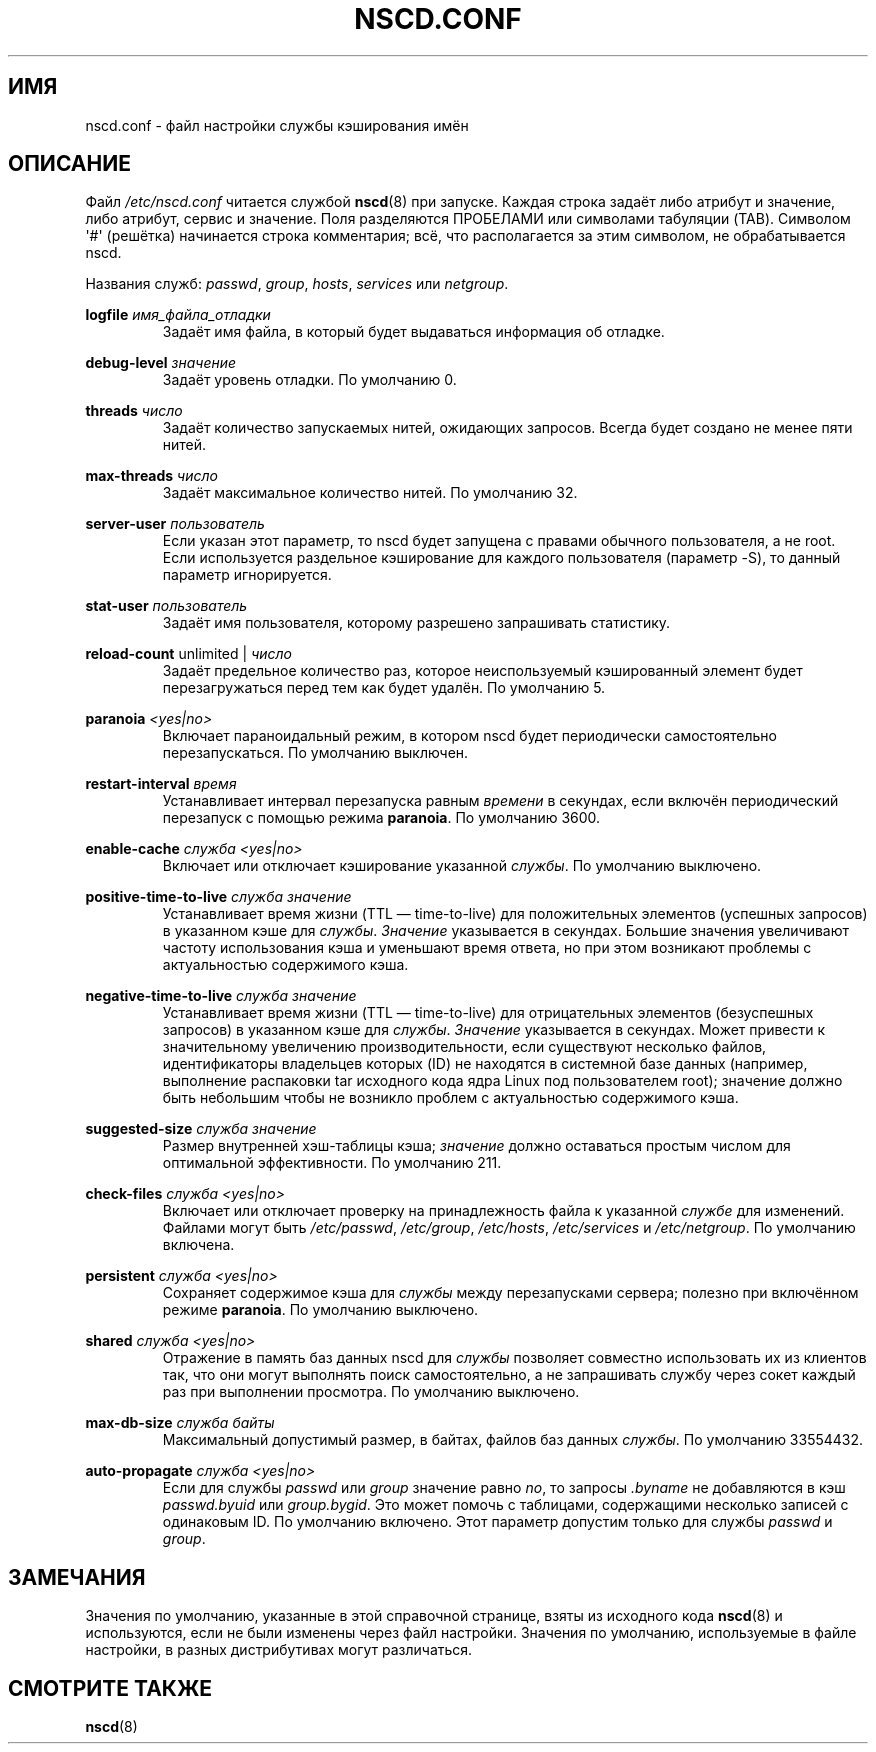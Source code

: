 .\" -*- mode: troff; coding: UTF-8 -*-
.\" Copyright (c) 1999, 2000 SuSE GmbH Nuernberg, Germany
.\" Author: Thorsten Kukuk <kukuk@suse.de>
.\"
.\" %%%LICENSE_START(GPLv2+_SW_3_PARA)
.\" This program is free software; you can redistribute it and/or
.\" modify it under the terms of the GNU General Public License as
.\" published by the Free Software Foundation; either version 2 of the
.\" License, or (at your option) any later version.
.\"
.\" This program is distributed in the hope that it will be useful,
.\" but WITHOUT ANY WARRANTY; without even the implied warranty of
.\" MERCHANTABILITY or FITNESS FOR A PARTICULAR PURPOSE.  See the GNU
.\" General Public License for more details.
.\"
.\" You should have received a copy of the GNU General Public
.\" License along with this manual; if not, see
.\" <http://www.gnu.org/licenses/>.
.\" %%%LICENSE_END
.\"
.\"*******************************************************************
.\"
.\" This file was generated with po4a. Translate the source file.
.\"
.\"*******************************************************************
.TH NSCD.CONF 5 2014\-02\-07 GNU "Руководство программиста Linux"
.SH ИМЯ
nscd.conf \- файл настройки службы кэширования имён
.SH ОПИСАНИЕ
Файл \fI/etc/nscd.conf\fP читается службой \fBnscd\fP(8) при запуске. Каждая
строка задаёт либо атрибут и значение, либо атрибут, сервис и значение. Поля
разделяются ПРОБЕЛАМИ или символами табуляции (TAB). Символом \(aq#\(aq
(решётка) начинается строка комментария; всё, что располагается за этим
символом, не обрабатывается nscd.
.PP
Названия служб: \fIpasswd\fP, \fIgroup\fP, \fIhosts\fP, \fIservices\fP или \fInetgroup\fP.
.PP
\fBlogfile\fP \fIимя_файла_отладки\fP
.RS
Задаёт имя файла, в который будет выдаваться информация об отладке.
.RE
.PP
\fBdebug\-level\fP \fIзначение\fP
.RS
Задаёт уровень отладки. По умолчанию 0.
.RE
.PP
\fBthreads\fP \fIчисло\fP
.RS
Задаёт количество запускаемых нитей, ожидающих запросов. Всегда будет
создано не менее пяти нитей.
.RE
.PP
\fBmax\-threads\fP \fIчисло\fP
.RS
Задаёт максимальное количество нитей. По умолчанию 32.
.RE
.PP
\fBserver\-user\fP \fIпользователь\fP
.RS
Если указан этот параметр, то nscd будет запущена с правами обычного
пользователя, а не root. Если используется раздельное кэширование для
каждого пользователя (параметр \-S), то данный параметр игнорируется.
.RE
.PP
\fBstat\-user\fP \fIпользователь\fP
.RS
Задаёт имя пользователя, которому разрешено запрашивать статистику.
.RE
.PP
\fBreload\-count\fP unlimited | \fIчисло\fP
.RS
Задаёт предельное количество раз, которое неиспользуемый кэшированный
элемент будет перезагружаться перед тем как будет удалён. По умолчанию 5.
.RE
.PP
\fBparanoia\fP \fI<yes|no>\fP
.RS
Включает параноидальный режим, в котором nscd будет периодически
самостоятельно перезапускаться. По умолчанию выключен.
.RE
.PP
\fBrestart\-interval\fP \fIвремя\fP
.RS
Устанавливает интервал перезапуска равным \fIвремени\fP в секундах, если
включён периодический перезапуск с помощью режима \fBparanoia\fP. По умолчанию
3600.
.RE
.PP
\fBenable\-cache\fP \fIслужба\fP \fI<yes|no>\fP
.RS
Включает или отключает кэширование указанной \fIслужбы\fP. По умолчанию
выключено.
.RE
.PP
\fBpositive\-time\-to\-live\fP \fIслужба\fP \fIзначение\fP
.RS
Устанавливает время жизни (TTL \(em time\-to\-live) для положительных
элементов (успешных запросов) в указанном кэше для \fIслужбы\fP. \fIЗначение\fP
указывается в секундах. Большие значения увеличивают частоту использования
кэша и уменьшают время ответа, но при этом возникают проблемы с
актуальностью содержимого кэша.
.RE
.PP
\fBnegative\-time\-to\-live\fP \fIслужба\fP \fIзначение\fP
.RS
Устанавливает время жизни (TTL — time\-to\-live) для отрицательных элементов
(безуспешных запросов) в указанном кэше для \fIслужбы\fP. \fIЗначение\fP
указывается в секундах. Может привести к значительному увеличению
производительности, если существуют несколько файлов, идентификаторы
владельцев которых (ID) не находятся в системной базе данных (например,
выполнение распаковки tar исходного кода ядра Linux под пользователем root);
значение должно быть небольшим чтобы не возникло проблем с актуальностью
содержимого кэша.
.RE
.PP
\fBsuggested\-size\fP \fIслужба\fP \fIзначение\fP
.RS
Размер внутренней хэш\-таблицы кэша; \fIзначение\fP должно оставаться простым
числом для оптимальной эффективности. По умолчанию 211.
.RE
.PP
\fBcheck\-files\fP \fIслужба\fP \fI<yes|no>\fP
.RS
Включает или отключает проверку на принадлежность файла к указанной
\fIслужбе\fP для изменений. Файлами могут быть \fI/etc/passwd\fP, \fI/etc/group\fP,
\fI/etc/hosts\fP, \fI/etc/services\fP и \fI/etc/netgroup\fP. По умолчанию включена.
.RE
.PP
\fBpersistent\fP \fIслужба\fP \fI<yes|no>\fP
.RS
Сохраняет содержимое кэша для \fIслужбы\fP между перезапусками сервера; полезно
при включённом режиме \fBparanoia\fP. По умолчанию выключено.
.RE
.PP
\fBshared\fP \fIслужба\fP \fI<yes|no>\fP
.RS
Отражение в память баз данных nscd для \fIслужбы\fP позволяет совместно
использовать их из клиентов так, что они могут выполнять поиск
самостоятельно, а не запрашивать службу через сокет каждый раз при
выполнении просмотра. По умолчанию выключено.
.RE
.PP
\fBmax\-db\-size\fP \fIслужба\fP \fIбайты\fP
.RS
Максимальный допустимый размер, в байтах, файлов баз данных \fIслужбы\fP. По
умолчанию 33554432.
.RE
.PP
\fBauto\-propagate\fP \fIслужба\fP \fI<yes|no>\fP
.RS
Если для службы \fIpasswd\fP или \fIgroup\fP значение равно \fIno\fP, то запросы
\&\fI.byname\fP не добавляются в кэш \fIpasswd.byuid\fP или \fIgroup.bygid\fP. Это
может помочь с таблицами, содержащими несколько записей с одинаковым ID. По
умолчанию включено. Этот параметр допустим только для службы \fIpasswd\fP и
\fIgroup\fP.
.RE
.SH ЗАМЕЧАНИЯ
Значения по умолчанию, указанные в этой справочной странице, взяты из
исходного кода \fBnscd\fP(8) и используются, если не были изменены через файл
настройки. Значения по умолчанию, используемые в файле настройки, в разных
дистрибутивах могут различаться.
.SH "СМОТРИТЕ ТАКЖЕ"
\fBnscd\fP(8)
.\" .SH AUTHOR
.\" .B nscd
.\" was written by Thorsten Kukuk and Ulrich Drepper.
